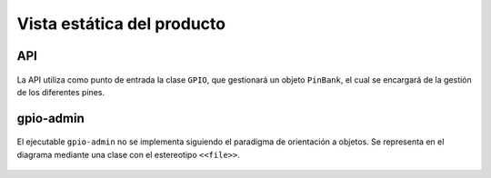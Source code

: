 Vista estática del producto
===========================

API
---

.. figure:: ../img/design_quick2wire-cpp-api.*
    :align: center

    La API utiliza como punto de entrada la clase ``GPIO``, que gestionará un objeto ``PinBank``, el cual se encargará de la gestión de los diferentes pines.

gpio-admin
----------

.. figure:: ../img/design_quick2wire-gpio-admin.*
    :align: center

    El ejecutable ``gpio-admin`` no se implementa siguiendo el paradigma de orientación a objetos. Se representa en el diagrama mediante una clase con el estereotipo ``<<file>>``.
